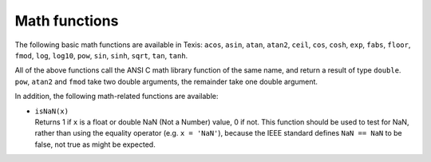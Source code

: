 Math functions
--------------

The following basic math functions are available in Texis: ``acos``,
``asin``, ``atan``, ``atan2``, ``ceil``, ``cos``, ``cosh``, ``exp``,
``fabs``, ``floor``, ``fmod``, ``log``, ``log10``, ``pow``, ``sin``,
``sinh``, ``sqrt``, ``tan``, ``tanh``.

All of the above functions call the ANSI C math library function of the
same name, and return a result of type ``double``. ``pow``, ``atan2``
and ``fmod`` take two double arguments, the remainder take one double
argument.

In addition, the following math-related functions are available:

-  | ``isNaN(x)``
   | Returns 1 if ``x`` is a float or double NaN (Not a Number) value, 0
     if not. This function should be used to test for NaN, rather than
     using the equality operator (e.g. ``x = 'NaN'``), because the IEEE
     standard defines ``NaN == NaN`` to be false, not true as might be
     expected.
